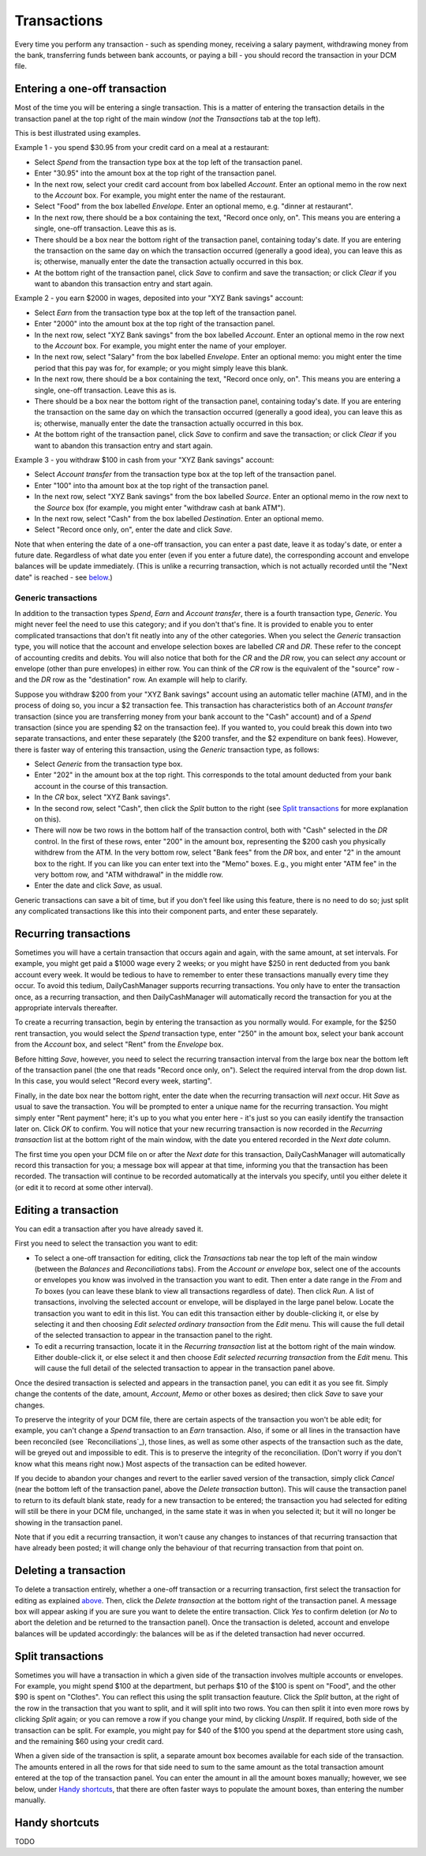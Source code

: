 Transactions
============

Every time you perform any transaction - such as spending money, receiving a
salary payment, withdrawing money from the bank, transferring funds between
bank accounts, or paying a bill - you should record the transaction in your
DCM file. 

Entering a one-off transaction
------------------------------

Most of the time you will be entering a single transaction. This is a matter
of entering the transaction details in the transaction panel at the top right
of the main window (*not* the *Transactions* tab at the top left).

This is best illustrated using examples.

Example 1 - you spend $30.95 from your credit card on a meal at a restaurant:

- Select *Spend* from the transaction type box at the top left of the
  transaction panel.
- Enter "30.95" into the amount box at the top right of the transaction panel.
- In the next row, select your credit card account from box labelled *Account*.
  Enter an optional memo in the row next to the *Account* box. For example, you
  might enter the name of the restaurant.
- Select "Food" from the box labelled *Envelope*. Enter an optional memo, e.g.
  "dinner at restaurant".
- In the next row, there should be a box containing the text, "Record once only,
  on". This means you are entering a single, one-off transaction. Leave this
  as is.
- There should be a box near the bottom right of the transaction panel,
  containing today's date. If you are entering the transaction on the same day
  on which the transaction occurred (generally a good idea), you can
  leave this as is; otherwise, manually enter the date the transaction actually
  occurred in this box.
- At the bottom right of the transaction panel, click *Save* to confirm and save
  the transaction; or click *Clear* if you want to abandon this transaction
  entry and start again.

Example 2 - you earn $2000 in wages, deposited into your "XYZ Bank savings"
account:

- Select *Earn* from the transaction type box at the top left of the transaction
  panel.
- Enter "2000" into the amount box at the top right of the transaction panel.
- In the next row, select "XYZ Bank savings" from the box labelled
  *Account*. Enter an optional memo in the row next to the *Account* box. For
  example, you might enter the name of your employer.
- In the next row, select "Salary" from the box labelled *Envelope*. Enter an
  optional memo: you might enter the time period that this pay was for, for
  example; or you might simply leave this blank.
- In the next row, there should be a box containing the text, "Record once only,
  on". This means you are entering a single, one-off transaction. Leave this
  as is.
- There should be a box near the bottom right of the transaction panel,
  containing today's date. If you are entering the transaction on the same
  day on which the transaction occurred (generally a good idea), you can leave
  this as is; otherwise, manually enter the date the transaction actually
  occurred in this box.
- At the bottom right of the transaction panel, click *Save* to confirm and save
  the transaction; or click *Clear* if you want to abandon this transaction
  entry and start again.

Example 3 - you withdraw $100 in cash from your "XYZ Bank savings" account:

- Select *Account transfer* from the transaction type box at the top left of the
  transaction panel.
- Enter "100" into tha amount box at the top right of the transaction panel.
- In the next row, select "XYZ Bank savings" from the box labelled *Source*.
  Enter an optional memo in the row next to the *Source* box (for example, you
  might enter "withdraw cash at bank ATM").
- In the next row, select "Cash" from the box labelled *Destination*. Enter an
  optional memo.
- Select "Record once only, on", enter the date and click *Save*.

Note that when entering the date of a one-off transaction, you can enter a past
date, leave it as today's date, or enter a future date. Regardless of what date
you enter (even if you enter a future date), the corresponding account and
envelope balances will be update immediately. (This is unlike a recurring
transaction, which is not actually recorded until the "Next date" is reached -
see `below`_.)

Generic transactions
....................

In addition to the transaction types *Spend*, *Earn* and *Account transfer*,
there is a fourth transaction type, *Generic*. You might never feel the need
to use this category; and if you don't that's fine. It is provided to enable
you to enter complicated transactions that don't fit neatly into any of the
other categories. When you select the *Generic* transaction type, you will
notice that the account and envelope selection boxes are labelled *CR* and *DR*.
These refer to the concept of accounting credits and debits. You will also
notice that both for the *CR* and the *DR* row, you can select *any* account
or envelope (other than pure envelopes) in either row. You can think of the *CR*
row is the equivalent of the "source" row - and the *DR* row as the
"destination" row. An example will help to clarify.

Suppose you withdraw $200 from your "XYZ Bank savings" account using an
automatic teller machine (ATM), and in the process of doing so, you incur a $2
transaction fee. This transaction has characteristics both of an *Account
transfer* transaction (since you are transferring money from your bank account
to the "Cash" account) and of a *Spend* transaction (since you are spending $2
on the transaction fee). If you wanted to, you could break this down into two
separate transactions, and enter these separately (the $200 transfer, and the
$2 expenditure on bank fees). However, there is faster way of entering this
transaction, using the *Generic* transaction type, as follows:

- Select *Generic* from the transaction type box.
- Enter "202" in the amount box at the top right. This corresponds to the
  total amount deducted from your bank account in the course of this
  transaction.
- In the *CR* box, select "XYZ Bank savings".
- In the second row, select "Cash", then click the *Split* button to the
  right (see `Split transactions`_ for more explanation on this).
- There will now be two rows in the bottom half of the transaction control,
  both with "Cash" selected in the *DR* control. In the first of these
  rows, enter "200" in the amount box, representing the $200 cash you physically
  withdrew from the ATM. In the very bottom row, select "Bank fees" from the
  *DR* box, and enter "2" in the amount box to the right. If you can like you
  can enter text into the "Memo" boxes. E.g., you might enter "ATM fee" in
  the very bottom row, and "ATM withdrawal" in the middle row.
- Enter the date and click *Save*, as usual.

Generic transactions can save a bit of time, but if you don't feel like using
this feature, there is no need to do so; just split any complicated transactions
like this into their component parts, and enter these separately.

Recurring transactions
----------------------

Sometimes you will have a certain transaction that occurs again and again, with
the same amount, at set intervals. For example, you might get paid a $1000
wage every 2 weeks; or you might have $250 in rent deducted from you bank
account every week. It would be tedious to have to remember to enter these
transactions manually every time they occur. To avoid this tedium,
DailyCashManager supports recurring transactions. You only have to enter the
transaction once, as a recurring transaction, and then DailyCashManager will
automatically record the transaction for you at the appropriate intervals
thereafter.

To create a recurring transaction, begin by entering the transaction as you
normally would. For example, for the $250 rent transaction, you would select
the *Spend* transaction type, enter "250" in the amount box, select your
bank account from the *Account* box, and select "Rent" from the *Envelope*
box.

Before hitting *Save*, however, you need to select the recurring
transaction interval from the large box near the bottom left of the
transaction panel (the one that reads "Record once only, on"). Select the
required interval from the drop down list. In this case, you would select
"Record every week, starting".

Finally, in the date box near the bottom right, enter the date when the
recurring transaction will *next* occur. Hit *Save* as usual to save
the transaction. You will be prompted to enter a unique name for the
recurring transaction. You might simply enter "Rent payment" here; it's up
to you what you enter here - it's just so you can easily identify the
transaction later on. Click *OK* to confirm. You will notice that your new
recurring transaction is now recorded in the *Recurring transaction* list at the
bottom right of the main window, with the date you entered recorded in the
*Next date* column.

The first time you open your DCM file on or after the *Next date* for this
transaction, DailyCashManager will automatically record this transaction
for you; a message box will appear at that time, informing you that the
transaction has been recorded. The transaction will continue to be recorded
automatically at the intervals you specify, until you either delete it (or
edit it to record at some other interval).

Editing a transaction
---------------------

You can edit a transaction after you have already saved it.

First you need to select the transaction you want to edit:

- To select a one-off transaction for editing, click the *Transactions* tab near
  the top left of the main window (between the *Balances* and *Reconciliations*
  tabs). From the *Account or envelope* box, select one of the accounts or
  envelopes you know was involved in the transaction you want to edit. Then
  enter a date range in the *From* and *To* boxes (you can leave these blank to
  view all transactions regardless of date). Then click *Run*. A list of
  transactions, involving the selected account or envelope, will be displayed in
  the large panel below. Locate the transaction you want to edit in this list.
  You can edit this transaction either by double-clicking it, or else by
  selecting it and then choosing *Edit selected ordinary transaction* from the
  *Edit* menu. This will cause the full detail of the selected transaction to
  appear in the transaction panel to the right.
- To edit a recurring transaction, locate it in the *Recurring transaction*
  list at the bottom right of the main window. Either double-click it, or
  else select it and then choose *Edit selected recurring transaction* from the
  *Edit* menu. This will cause the full detail of the selected transaction to
  appear in the transaction panel above.

Once the desired transaction is selected and appears in the transaction
panel, you can edit it as you see fit. Simply change the contents of the date,
amount, *Account*, *Memo* or other boxes as desired; then click *Save* to save
your changes.

To preserve the integrity of your DCM file, there are certain aspects of the
transaction you won't be able edit; for example, you can't change a *Spend*
transaction to an *Earn* transaction. Also, if some or all lines in the
transaction have been reconciled (see `Reconciliations`_), those lines, as well
as some other aspects of the transaction such as the date, will be greyed out
and impossible to edit. This is to preserve the integrity of the reconciliation.
(Don't worry if you don't know what this means right now.) Most aspects of the
transaction can be edited however.

If you decide to abandon your changes and revert to the earlier saved version
of the transaction, simply click *Cancel* (near the bottom left of the
transaction panel, above the *Delete transaction* button). This will cause
the transaction panel to return to its default blank state, ready for a new
transaction to be entered; the transaction you had selected for editing will
still be there in your DCM file, unchanged, in the same state it was in when
you selected it; but it will no longer be showing in the transaction panel.

Note that if you edit a recurring transaction, it won't cause any changes to
instances of that recurring transaction that have already been posted; it will
change only the behaviour of that recurring transaction from that point on.

Deleting a transaction
----------------------

To delete a transaction entirely, whether a one-off transaction or a recurring
transaction, first select the transaction for editing as explained
`above`_. Then, click the *Delete transaction* at the bottom right of the
transaction panel. A message box will appear asking if you are sure you want
to delete the entire transaction. Click *Yes* to confirm deletion (or *No* to
abort the deletion and be returned to the transaction panel). Once the
transaction is deleted, account and envelope balances will be updated
accordingly: the balances will be as if the deleted transaction had
never occurred.

Split transactions
------------------

Sometimes you will have a transaction in which a given side of the transaction
involves multiple accounts or envelopes. For example, you might spend $100 at
the department, but perhaps $10 of the $100 is spent on "Food", and the other
$90 is spent on "Clothes". You can reflect this using the split transaction
feauture. Click the *Split* button, at the right of the row in the transaction
that you want to split, and it will split into two rows. You can then split it
into even more rows by clicking *Split* again; or you can remove a row if you
change your mind, by clicking *Unsplit*. If required, both side of the
transaction can be split. For example, you might pay for $40 of the $100 you
spend at the department store using cash, and the remaining $60 using your
credit card.

When a given side of the transaction is split, a separate amount box becomes
available for each side of the transaction. The amounts entered in all the
rows for that side need to sum to the same amount as the total transaction
amount entered at the top of the transaction panel. You can enter the amount
in all the amount boxes manually; however, we see below, under `Handy
shortcuts`_, that there are often faster ways to populate the amount boxes,
than entering the number manually.

Handy shortcuts
---------------

TODO

.. references
.. _`below`: Transactions.html#recurring-transactions
.. _`above`: Transactions.html#editing-a-transaction

